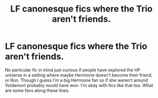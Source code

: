 #+TITLE: LF canonesque fics where the Trio aren't friends.

* LF canonesque fics where the Trio aren't friends.
:PROPERTIES:
:Author: Jora_Dyn
:Score: 3
:DateUnix: 1527305094.0
:DateShort: 2018-May-26
:FlairText: Request
:END:
No particular fic in mind just curious if people have explored the HP universe in a setting where maybe Hermione doesn't become their friend, or Ron. Though I guess I'm a big Hermione fan so if she weren't around Voldemort probably would have won. I'm okay with fics like that too. What are some favs along these lines.

